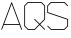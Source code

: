 SplineFontDB: 3.0
FontName: ScienceBasedCitizen
FullName: ScienceBasedCitizen
FamilyName: ScienceBasedCitizen
Weight: Medium
Copyright: Created by Chris McCormick. Copyright 2015. OFL. FontForge 2.
UComments: "2015-2-28: Created." 
Version: 001.000
ItalicAngle: 22.5
UnderlinePosition: -64
UnderlineWidth: 64
Ascent: 1152
Descent: 384
LayerCount: 2
Layer: 0 0 "Back"  1
Layer: 1 0 "Fore"  0
XUID: [1021 296 654048776 5302616]
FSType: 8
OS2Version: 0
OS2_WeightWidthSlopeOnly: 0
OS2_UseTypoMetrics: 1
CreationTime: 1425109602
ModificationTime: 1425269386
PfmFamily: 17
TTFWeight: 500
TTFWidth: 5
LineGap: 128
VLineGap: 0
OS2TypoAscent: 0
OS2TypoAOffset: 1
OS2TypoDescent: 0
OS2TypoDOffset: 1
OS2TypoLinegap: 128
OS2WinAscent: 0
OS2WinAOffset: 1
OS2WinDescent: 0
OS2WinDOffset: 1
HheadAscent: 0
HheadAOffset: 1
HheadDescent: 0
HheadDOffset: 1
OS2Vendor: 'PfEd'
MarkAttachClasses: 1
DEI: 91125
LangName: 1033 
Encoding: ISO8859-1
UnicodeInterp: none
NameList: Adobe Glyph List
DisplaySize: -24
AntiAlias: 1
FitToEm: 1
WinInfo: 0 53 15
BeginPrivate: 0
EndPrivate
BeginChars: 256 3

StartChar: A
Encoding: 65 65 0
Width: 896
VWidth: 0
Flags: W
HStem: 240 32<159.088 736.912>
LayerCount: 2
Fore
SplineSet
58.382 49.0187 m 4
 50.2219 52.0788 45.9587 61.4579 49.0187 69.618 c 6
 433.019 1093.62 l 6
 436.079 1101.78 445.457 1106.04 453.618 1102.98 c 4
 457.962 1101.35 461.46 1097.67 462.981 1093.62 c 6
 846.981 69.618 l 6
 850.041 61.4579 845.778 52.0787 837.618 49.0187 c 4
 829.458 45.9587 820.079 50.2219 817.019 58.382 c 6
 748.912 240 l 5
 147.088 240 l 5
 78.9813 58.382 l 6
 75.9213 50.2219 66.5421 45.9587 58.382 49.0187 c 4
736.912 272 m 1
 448 1042.43 l 1
 159.088 272 l 1
 736.912 272 l 1
EndSplineSet
EndChar

StartChar: S
Encoding: 83 83 1
Width: 896
VWidth: 0
Flags: W
HStem: 48 32<198.627 697.373> 1072 32<198.627 697.372>
VStem: 48 32<715.532 953.373> 816 32<198.627 436.468>
LayerCount: 2
Fore
SplineSet
52.6863 203.314 m 0
 58.8487 209.476 69.1513 209.476 75.3137 203.314 c 0
 198.627 80 l 1
 697.373 80 l 1
 816 198.627 l 1
 816 436.468 l 1
 58.9404 688.821 l 0
 52.1989 691.068 48 697.925 48 704 c 0
 48 960 l 0
 48 964.323 50.1942 968.822 52.6863 971.314 c 0
 180.686 1099.31 l 0
 183.743 1102.37 188.476 1104 192 1104 c 0
 704 1104 l 0
 708.323 1104 712.822 1101.81 715.314 1099.31 c 0
 843.314 971.314 l 0
 849.476 965.151 849.476 954.849 843.314 948.686 c 0
 837.151 942.524 826.849 942.524 820.686 948.686 c 0
 697.372 1072 l 1
 198.627 1072 l 1
 80 953.373 l 1
 80 715.532 l 1
 837.06 463.179 l 0
 842.823 461.258 848 455.106 848 448 c 0
 848 192 l 0
 848 188.476 846.371 183.743 843.314 180.686 c 0
 715.314 52.6863 l 0
 712.822 50.1942 708.323 48 704 48 c 0
 192 48 l 0
 188.476 48 183.743 49.6294 180.686 52.6863 c 0
 52.6863 180.686 l 0
 46.5239 186.849 46.5239 197.151 52.6863 203.314 c 0
EndSplineSet
EndChar

StartChar: Q
Encoding: 81 81 2
Width: 896
VWidth: 0
Flags: HW
HStem: 48 32<198.627 441.373> 1072 32<198.627 697.372>
VStem: 48 32<198.627 953.373> 816 32<454.627 953.373>
LayerCount: 2
Fore
SplineSet
80 198.627 m 1
 198.627 80 l 1
 441.373 80 l 1
 617.373 256 l 1
 436.686 436.686 l 2
 430.524 442.849 430.524 453.151 436.686 459.314 c 0
 442.849 465.476 453.151 465.476 459.314 459.314 c 2
 640 278.627 l 1
 816 454.627 l 1
 816 953.373 l 1
 697.372 1072 l 1
 198.627 1072 l 1
 80 953.373 l 1
 80 198.627 l 1
52.6863 180.686 m 2
 50.1943 183.178 48 187.677 48 192 c 2
 48 960 l 2
 48 963.524 49.6293 968.257 52.6863 971.314 c 2
 180.686 1099.31 l 2
 183.178 1101.81 187.677 1104 192 1104 c 2
 704 1104 l 2
 707.524 1104 712.257 1102.37 715.314 1099.31 c 2
 843.314 971.314 l 2
 845.806 968.822 848 964.323 848 960 c 2
 848 448 l 2
 848 444.476 846.371 439.743 843.314 436.686 c 2
 662.627 256 l 1
 843.314 75.3137 l 2
 849.476 69.1512 849.476 58.8488 843.314 52.6863 c 0
 837.151 46.5238 826.849 46.5238 820.686 52.6863 c 2
 640 233.373 l 1
 459.314 52.6863 l 2
 456.822 50.1942 452.323 48 448 48 c 2
 192 48 l 2
 188.476 48 183.743 49.6294 180.686 52.6863 c 2
 52.6863 180.686 l 2
EndSplineSet
EndChar
EndChars
EndSplineFont

